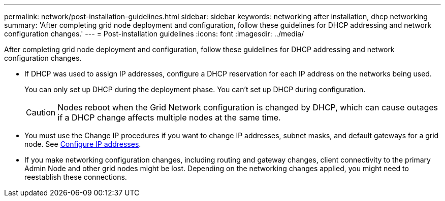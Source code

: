 ---
permalink: network/post-installation-guidelines.html
sidebar: sidebar
keywords: networking after installation, dhcp networking
summary: 'After completing grid node deployment and configuration, follow these guidelines for DHCP addressing and network configuration changes.'
---
= Post-installation guidelines
:icons: font
:imagesdir: ../media/

[.lead]
After completing grid node deployment and configuration, follow these guidelines for DHCP addressing and network configuration changes.

* If DHCP was used to assign IP addresses, configure a DHCP reservation for each IP address on the networks being used.
+
You can only set up DHCP during the deployment phase. You can't set up DHCP during configuration.
+
CAUTION: Nodes reboot when the Grid Network configuration is changed by DHCP, which can cause outages if a DHCP change affects multiple nodes at the same time.

* You must use the Change IP procedures if you want to change IP addresses, subnet masks, and default gateways for a grid node. See link:../maintain/configuring-ip-addresses.html[Configure IP addresses].

* If you make networking configuration changes, including routing and gateway changes, client connectivity to the primary Admin Node and other grid nodes might be lost. Depending on the networking changes applied, you might need to reestablish these connections.
